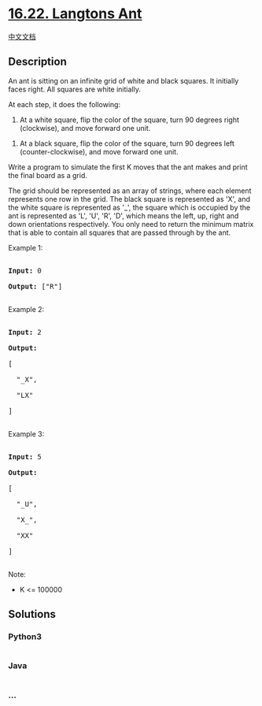 * [[https://leetcode-cn.com/problems/langtons-ant-lcci][16.22. Langtons
Ant]]
  :PROPERTIES:
  :CUSTOM_ID: langtons-ant
  :END:
[[./lcci/16.22.Langtons Ant/README.org][中文文档]]

** Description
   :PROPERTIES:
   :CUSTOM_ID: description
   :END:

#+begin_html
  <p>
#+end_html

An ant is sitting on an infinite grid of white and black squares. It
initially faces right. All squares are white initially.

#+begin_html
  </p>
#+end_html

#+begin_html
  <p>
#+end_html

At each step, it does the following:

#+begin_html
  </p>
#+end_html

#+begin_html
  <p>
#+end_html

1) At a white square, flip the color of the square, turn 90 degrees
   right (clockwise), and move forward one unit.

   #+begin_html
     </p>
   #+end_html

#+begin_html
  <p>
#+end_html

2) At a black square, flip the color of the square, turn 90 degrees left
   (counter-clockwise), and move forward one unit.

   #+begin_html
     </p>
   #+end_html

#+begin_html
  <p>
#+end_html

Write a program to simulate the first K moves that the ant makes and
print the final board as a grid.

#+begin_html
  </p>
#+end_html

#+begin_html
  <p>
#+end_html

The grid should be represented as an array of strings, where each
element represents one row in the grid. The black square is represented
as 'X', and the white square is represented as '_', the square which is
occupied by the ant is represented as 'L', 'U', 'R', 'D', which means
the left, up, right and down orientations respectively. You only need to
return the minimum matrix that is able to contain all squares that are
passed through by the ant.

#+begin_html
  </p>
#+end_html

#+begin_html
  <p>
#+end_html

Example 1:

#+begin_html
  </p>
#+end_html

#+begin_html
  <pre>

  <strong>Input:</strong> 0

  <strong>Output: </strong>[&quot;R&quot;]

  </pre>
#+end_html

#+begin_html
  <p>
#+end_html

Example 2:

#+begin_html
  </p>
#+end_html

#+begin_html
  <pre>

  <strong>Input:</strong> 2

  <strong>Output:

  </strong>[

  &nbsp; &quot;_X&quot;,

  &nbsp; &quot;LX&quot;

  ]

  </pre>
#+end_html

#+begin_html
  <p>
#+end_html

Example 3:

#+begin_html
  </p>
#+end_html

#+begin_html
  <pre>

  <strong>Input:</strong> 5

  <strong>Output:

  </strong>[

  &nbsp; &quot;_U&quot;,

  &nbsp; &quot;X_&quot;,

  &nbsp; &quot;XX&quot;

  ]

  </pre>
#+end_html

#+begin_html
  <p>
#+end_html

Note:

#+begin_html
  </p>
#+end_html

#+begin_html
  <ul>
#+end_html

#+begin_html
  <li>
#+end_html

K <= 100000

#+begin_html
  </li>
#+end_html

#+begin_html
  </ul>
#+end_html

** Solutions
   :PROPERTIES:
   :CUSTOM_ID: solutions
   :END:

#+begin_html
  <!-- tabs:start -->
#+end_html

*** *Python3*
    :PROPERTIES:
    :CUSTOM_ID: python3
    :END:
#+begin_src python
#+end_src

*** *Java*
    :PROPERTIES:
    :CUSTOM_ID: java
    :END:
#+begin_src java
#+end_src

*** *...*
    :PROPERTIES:
    :CUSTOM_ID: section
    :END:
#+begin_example
#+end_example

#+begin_html
  <!-- tabs:end -->
#+end_html
